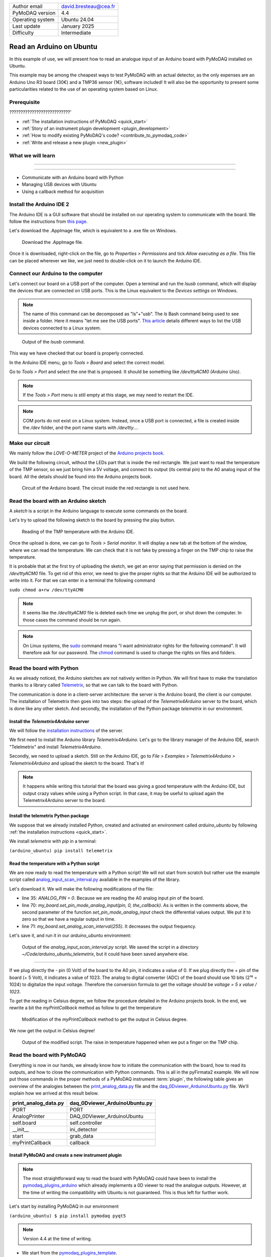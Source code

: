 .. _arduino_ubuntu:

+------------------------------------+---------------------------------------+
| Author email                       | david.bresteau@cea.fr                 |
+------------------------------------+---------------------------------------+
| PyMoDAQ version                    | 4.4                                   |
+------------------------------------+---------------------------------------+
| Operating system                   | Ubuntu 24.04                          |
+------------------------------------+---------------------------------------+
| Last update                        | January 2025                          |
+------------------------------------+---------------------------------------+
| Difficulty                         | Intermediate                          |
+------------------------------------+---------------------------------------+

Read an Arduino on Ubuntu
=========================

In this example of use, we will present how to read an analogue input of an Arduino board with
PyMoDAQ installed on Ubuntu.

This example may be among the cheapest ways to test PyMoDAQ with an actual detector, as the only expenses are an
Arduino Uno
R3 board (30€) and a TMP36 sensor (1€), software included!
It will also be the opportunity to present some particularities related to the
use of an operating system based on Linux.

Prerequisite
------------

???????????????????????????'

* :ref:`The installation instructions of PyMoDAQ <quick_start>`

* :ref:`Story of an instrument plugin development <plugin_development>`
* :ref:`How to modify existing PyMoDAQ's code? <contribute_to_pymodaq_code>`
* :ref:`Write and release a new plugin <new_plugin>`

What we will learn
------------------

??????????????????????????

??????????

* Communicate with an Arduino board with Python
* Managing USB devices with Ubuntu
* Using a callback method for acquisition

Install the Arduino IDE 2
-------------------------

The Arduino IDE is a GUI software that should be installed on our operating system to communicate with the board. We
follow
the instructions from
`this page <https://docs.arduino.cc/software/ide-v2/tutorials/getting-started/ide-v2-downloading-and-installing/>`_.

Let's download the .AppImage file, which is equivalent to a .exe file on Windows.

.. figure:: /image/lab_story/arduino_ubuntu/app_image.png

   Download the .AppImage file.

Once it is downloaded, right-click on the file, go to *Properties > Permissions* and tick *Allow executing as a file*.
This file can be placed wherever we like, we just need to double-click on it to launch the Arduino IDE.

Connect our Arduino to the computer
-----------------------------------

Let's connect our board on a USB port of the computer. Open a terminal and run the *lsusb* command, which will display
the devices that are connected on USB ports. This is the Linux equivalent to the *Devices settings* on Windows.

.. note::
   The name of this command can be decomposed as "ls"+"usb". The *ls* Bash command being used to see inside a folder.
   Here it means "let me see the USB ports". `This article <https://itsfoss.com/list-usb-devices-linux/>`_ details
   different ways to list the USB devices connected to a Linux system.

.. figure:: /image/lab_story/arduino_ubuntu/arduino_lsusb_command.png

   Output of the *lsusb* command.

This way we have checked that our board is properly connected.

In the Arduino IDE menu, go to *Tools > Board* and select the correct model.

Go to *Tools > Port* and select the one that is proposed. It should be something like */dev/ttyACM0 (Arduino Uno)*.

.. note::
   If the *Tools > Port* menu is still empty at this stage, we may need to restart the IDE.

.. note::
   COM ports do not exist on a Linux system. Instead, once a USB port is connected, a file is created inside the */dev*
   folder, and the port name starts with */dev/tty...*.

Make our circuit
----------------

We mainly follow the *LOVE-O-METER* project of the
`Arduino projects book <https://www.uio.no/studier/emner/matnat/ifi/IN1060/v21/arduino/arduino-projects-book.pdf>`_.

We build the following circuit, without the LEDs part that is inside the red rectangle. We just want to read the
temperature of the TMP sensor, so we just bring him a 5V voltage, and connect its output (its central pin) to the A0
analog input of the
board. All the details should be found into the Arduino projects book.

.. figure:: /image/lab_story/arduino_ubuntu/arduino_circuit.png

   Circuit of the Arduino board. The circuit inside the red rectangle is not used here.

Read the board with an Arduino sketch
-------------------------------------

A *sketch* is a script in the Arduino language to execute some commands on the board.

Let's try to upload the following sketch to the board by pressing the play button.

.. figure:: /image/lab_story/arduino_ubuntu/arduino_sketch.png

   Reading of the TMP temperature with the Arduino IDE.

Once the upload is done, we can go to *Tools > Serial monitor*. It will display a new tab at the bottom of the window,
where we can read the temperature. We can check that it is not fake by pressing a finger on the TMP chip to
raise the temperature.

It is probable that at the first try of uploading the sketch, we get an error saying that permission is denied on the
*/dev/ttyACM0* file. To get rid of this error, we need to give the proper rights so that the Arduino IDE will be
authorized to write into it. For that we can enter in a terminal the following command

``sudo chmod a+rw /dev/ttyACM0``

.. note::
   It seems like the */dev/ttyACM0* file is deleted each time we unplug the port, or shut down the computer. In those
   cases the command should be run again.

.. note::
   On Linux systems, the `sudo <https://en.wikipedia.org/wiki/Sudo>`_ command means "I want administrator rights for
   the following command". It will therefore
   ask
   for our password.
   The `chmod <https://en.wikipedia.org/wiki/Chmod>`_ command is used to change the rights on files and folders.

Read the board with Python
--------------------------

As we already noticed, the Arduino sketches are not natively written in Python. We will first have to make the
translation thanks to a
library called `Telemetrix <https://github.com/MrYsLab/telemetrix>`_, so that we can talk to the board with Python.

The communication is done in a client-server architecture: the server is the Arduino board, the client is our computer.
The installation of Telemetrix then goes into two steps: the upload of the *Telemetrix4Arduino* server to the board,
which is done like any other sketch. And secondly, the installation of the Python package *telemetrix* in our
environment.

Install the *Telemetrix4Arduino* server
+++++++++++++++++++++++++++++++++++++++

We will follow the
`installation instructions <https://mryslab.github.io/telemetrix/telemetrix4arduino/>`_ of the server.

We first need to install the Arduino library *Telemetrix4Arduino*. Let's go to the library manager of the Arduino IDE,
search "Telelmetrix" and install *Telemetrix4Arduino*.

Secondly, we need to upload a sketch. Still on the Arduino IDE, go to
*File > Examples > Telemetrix4Arduino > Telemetrix4Arduino* and upload the sketch to the board. That's it!

.. note::
   It happens while writing this tutorial that the board was giving a good temperature with the Arduino IDE, but output
   crazy values while using a Python script. In that case, it may be useful to upload again the Telemetrix4Arduino
   server to the board.

Install the telemetrix Python package
+++++++++++++++++++++++++++++++++++++

We suppose that we already installed Python, created and activated an environment called *arduino_ubuntu* by following
:ref:`the installation instructions <quick_start>`.

We install *telemetrix* with *pip* in a terminal:

``(arduino_ubuntu) pip install telemetrix``

Read the temperature with a Python script
+++++++++++++++++++++++++++++++++++++++++

We are now ready to read the temperature with a Python script! We will not start from scratch but rather use the
example script called
`analog_input_scan_interval.py <https://github.com/MrYsLab/telemetrix/blob/master/examples/analog_input_scan_interval.py>`_
available
in the examples of the library.

Let's download it. We will make the following modifications of the file:

* line 35: *ANALOG_PIN = 0*. Because we are reading the A0 analog input pin of the board.
* line 70: *my_board.set_pin_mode_analog_input(pin, 0, the_callback)*. As is written in the comments above, the second
  parameter of the function *set_pin_mode_analog_input* check the differential values output. We put it to zero so that
  we have a regular output in time.
* line 71: *my_board.set_analog_scan_interval(255)*. It decreases the output frequency.

Let's save it, and run it in our *arduino_ubuntu* environment:

.. figure:: /image/lab_story/arduino_ubuntu/arduino_ubuntu_telemetrix_script.png

   Output of the *analog_input_scan_interval.py* script. We saved the script in a directory
   *~/Code/arduino_ubuntu_telemetrix*, but it could have been saved anywhere else.

????????

If we plug directly the - pin (0 Volt) of the board to the A0 pin, it indicates a value of 0. If we plug directly the +
pin of the board (+ 5 Volt), it indicates a value of 1023. The analog to digital converter (ADC) of the board should
use 10 bits (2¹⁰ = 1024) to digitalize the input voltage. Therefore the conversion formula to get the voltage should be
*voltage = 5 x value / 1023*.

To get the
reading in Celsius degree, we follow the procedure detailed in the Arduino projects book. In the end, we rewrite a bit
the *myPrintCallback* method as follow to get the temperature

.. figure:: /image/lab_story/arduino_ubuntu/arduino_pyfirmata_callback.png

   Modification of the *myPrintCallback* method to get the output in Celsius degree.

We now get the output in Celsius degree!

.. figure:: /image/lab_story/arduino_ubuntu/arduino_pyfirmata_script_celsius.png

   Output of the modified script. The raise in temperature happened when we put a finger on the TMP chip.

Read the board with PyMoDAQ
---------------------------

Everything is now in our hands, we already know how to initiate the communication with the board, how to read its
outputs,
and how to close the communication with Python commands. This is all in the
pyFirmata2 example.
We will now put those commands in the proper methods of a PyMoDAQ instrument :term:`plugin`, the following table gives
an overview of the analogies between the
`print_analog_data.py <https://github.com/berndporr/pyFirmata2/blob/master/examples/print_analog_data.py>`_ file and
the
`daq_0Dviewer_ArduinoUbuntu.py <https://github.com/quantumm/pymodaq_plugins_arduino_ubuntu/blob/main/src/pymodaq_plugins_arduino_ubuntu/daq_viewer_plugins/plugins_0D/daq_0Dviewer_ArduinoUbuntu.py>`_
file. We'll explain how we arrived at this result below.

+------------------------------------+---------------------------------------+
| **print_analog_data.py**           | **daq_0Dviewer_ArduinoUbuntu.py**     |
+------------------------------------+---------------------------------------+
| PORT                               | PORT                                  |
+------------------------------------+---------------------------------------+
| AnalogPrinter                      | DAQ_0DViewer_ArduinoUbuntu            |
+------------------------------------+---------------------------------------+
| self.board                         | self.controller                       |
+------------------------------------+---------------------------------------+
| __init__                           | ini_detector                          |
+------------------------------------+---------------------------------------+
| start                              | grab_data                             |
+------------------------------------+---------------------------------------+
| myPrintCallback                    | callback                              |
+------------------------------------+---------------------------------------+

Install PyMoDAQ and create a new instrument plugin
++++++++++++++++++++++++++++++++++++++++++++++++++

.. note::
   The most straightforward way to read the board with PyMoDAQ could have been to install the
   `pymodaq_plugins_arduino <https://github.com/PyMoDAQ/pymodaq_plugins_arduino>`_ which already implements a 0D viewer
   to
   read the analogue outputs. However, at the time of writing the compatibility with Ubuntu is not guaranteed. This is
   thus
   left for further work.

Let's start by installing PyMoDAQ in our environment

``(arduino_ubuntu) $ pip install pymodaq pyqt5``

.. note::
   Version 4.4 at the time of writing.

* We start from the
  `pymodaq_plugins_template <https://github.com/PyMoDAQ/pymodaq_plugins_template>`_.
* We fork it on our remote repository with the name *pymodaq_plugins_arduino_ubuntu*.
* We clone it locally, for example with PyCharm (*File > Project from version control...* and enter the URL of our remote
  repository, see :ref:`How to modify existing PyMoDAQ's code? <contribute_to_pymodaq_code>`).
* We make an `editable install <https://setuptools.pypa.io/en/latest/userguide/development_mode.html>`_ in our
  environment with the following command:

``(arduino_ubuntu) $ pip install -e ~/PycharmProjects/pymodaq_plugins_arduino_ubuntu``

.. note::
   PyCharm will clone the repository in the ~/PycharmProjects directory.

Details about this procedure can be found in the tutorial :ref:`Write and release a new plugin <new_plugin>`.

What we want to read at each acquisition, the temperature, is a scalar, its dimensionality is 0. We must
therefore consider a OD viewer.

.. note::
   A camera for example, which would output a matrix of pixels at each acquisition, would be a 2D viewer.

We then have a series of renaming to do, as indicated in the following figure.

.. figure:: /image/lab_story/arduino_ubuntu/arduino_plugin_arborescence.png

   Tree structure of our plugin. We have to be careful about the naming conventions of the files, folders, and class that
   are in red rectangles, even the case is sensitive.

If those naming conventions have been respected, then PyMoDAQ will detect our plugin. This can be easily tested by
running a :ref:`DAQ_Viewer module <DAQ_Viewer_module>` with the following command in our activated environment:

``(arduino_ubuntu) $ daq_viewer``

.. figure:: /image/lab_story/arduino_ubuntu/arduino_daq_viewer.png

   By running a DAQ_Viewer, we check that our plugin is recognized by PyMoDAQ.

Let's close this window after this check.

Initialization
++++++++++++++

We now have to implement the initialization of the communication.

The method *ini_detector* will be triggered when we click the
*Init. Detector* button. The corresponding method in the pyFirmata2 example is *__init__*.

First, we should import the *Arduino* object which establishes the bridge between our code and the acquisition card.

Secondly, we should get the name of the communication port opened with the board. This is done with the instruction
*PORT = Arduino.AUTODETECT*.

.. note::
   It seems important to put this instruction outside of the class.

.. figure:: /image/lab_story/arduino_ubuntu/arduino_initialize_plugin.png

   Imports statements of the plugin.

We then modify the method *ini_detector* of our plugin class to put into *self.controller* the object that allows the
communication with the board, which is here *Arduino(PORT)*.

.. figure:: /image/lab_story/arduino_ubuntu/arduino_ini_detector_method.png

   Minimal definition (without comments) of our *ini_detector* method, that will be triggered when the user click
   the *Init. detector* button.

A few attributes are also set in the *ini_attributes* method.

Running again a DAQ_Viewer and clicking the *Init. detector* button makes the LED turns green, we can proceed further!

.. note::
   Think about closing the window again.

Acquisition
+++++++++++

Let's now consider the acquisition. When the user will hit the *Play* button of the DAQ_Viewer interface, it will
trigger the *grab_data* method. Here again, we have to find inspiration from the pyFirmata2 example.

In this specific example, the acquisition is done with two methods: a main one (*start*), and a *callback* one
(*myPrintCallback*). This is specific
to pyFirmata2, which implements
`asynchronous <https://www.geeksforgeeks.org/synchronous-and-asynchronous-programming/>`_
methods to communicate with the board. In another context, this could be
useful if we would like our code to do something else in the dead times in between two calls of the board. We will not
enter into explaining what is asynchronicity here. The point is that it is easy to implement with PyMoDAQ: in the
*grab_data* method, we must choose the asynchronous way, and define a *callback* method, as we are invited to do in the
plugin template.

.. figure:: /image/lab_story/arduino_ubuntu/arduino_pymodaq_template.png

   The *grab_data* and *callback* methods from the *pymodaq_plugins_template*.

We end up with this implementation:

.. figure:: /image/lab_story/arduino_ubuntu/arduino_implement_grab.png

   The implementation of the acquisition in our plugin.

Let's run a DAQ_Viewer again!

.. figure:: /image/lab_story/arduino_ubuntu/arduino_it_works.png

   Reading of the temperature from the board with PyMoDAQ.

It works! :D

Conclusion
----------

This plugin is not well polished as it is. In particular, one should implement the *close* method of the plugin to
close the communication properly.

We can directly install this example from source with the command

``(arduino_ubuntu) $ pip install git+https://github.com/quantumm/pymodaq_plugins_arduino_ubuntu.git``

Hope you enjoyed it ;)

.. figure:: /image/lab_story/arduino_ubuntu/arduino_the_laughing_cow.jpg

   The Laughing Cow!
